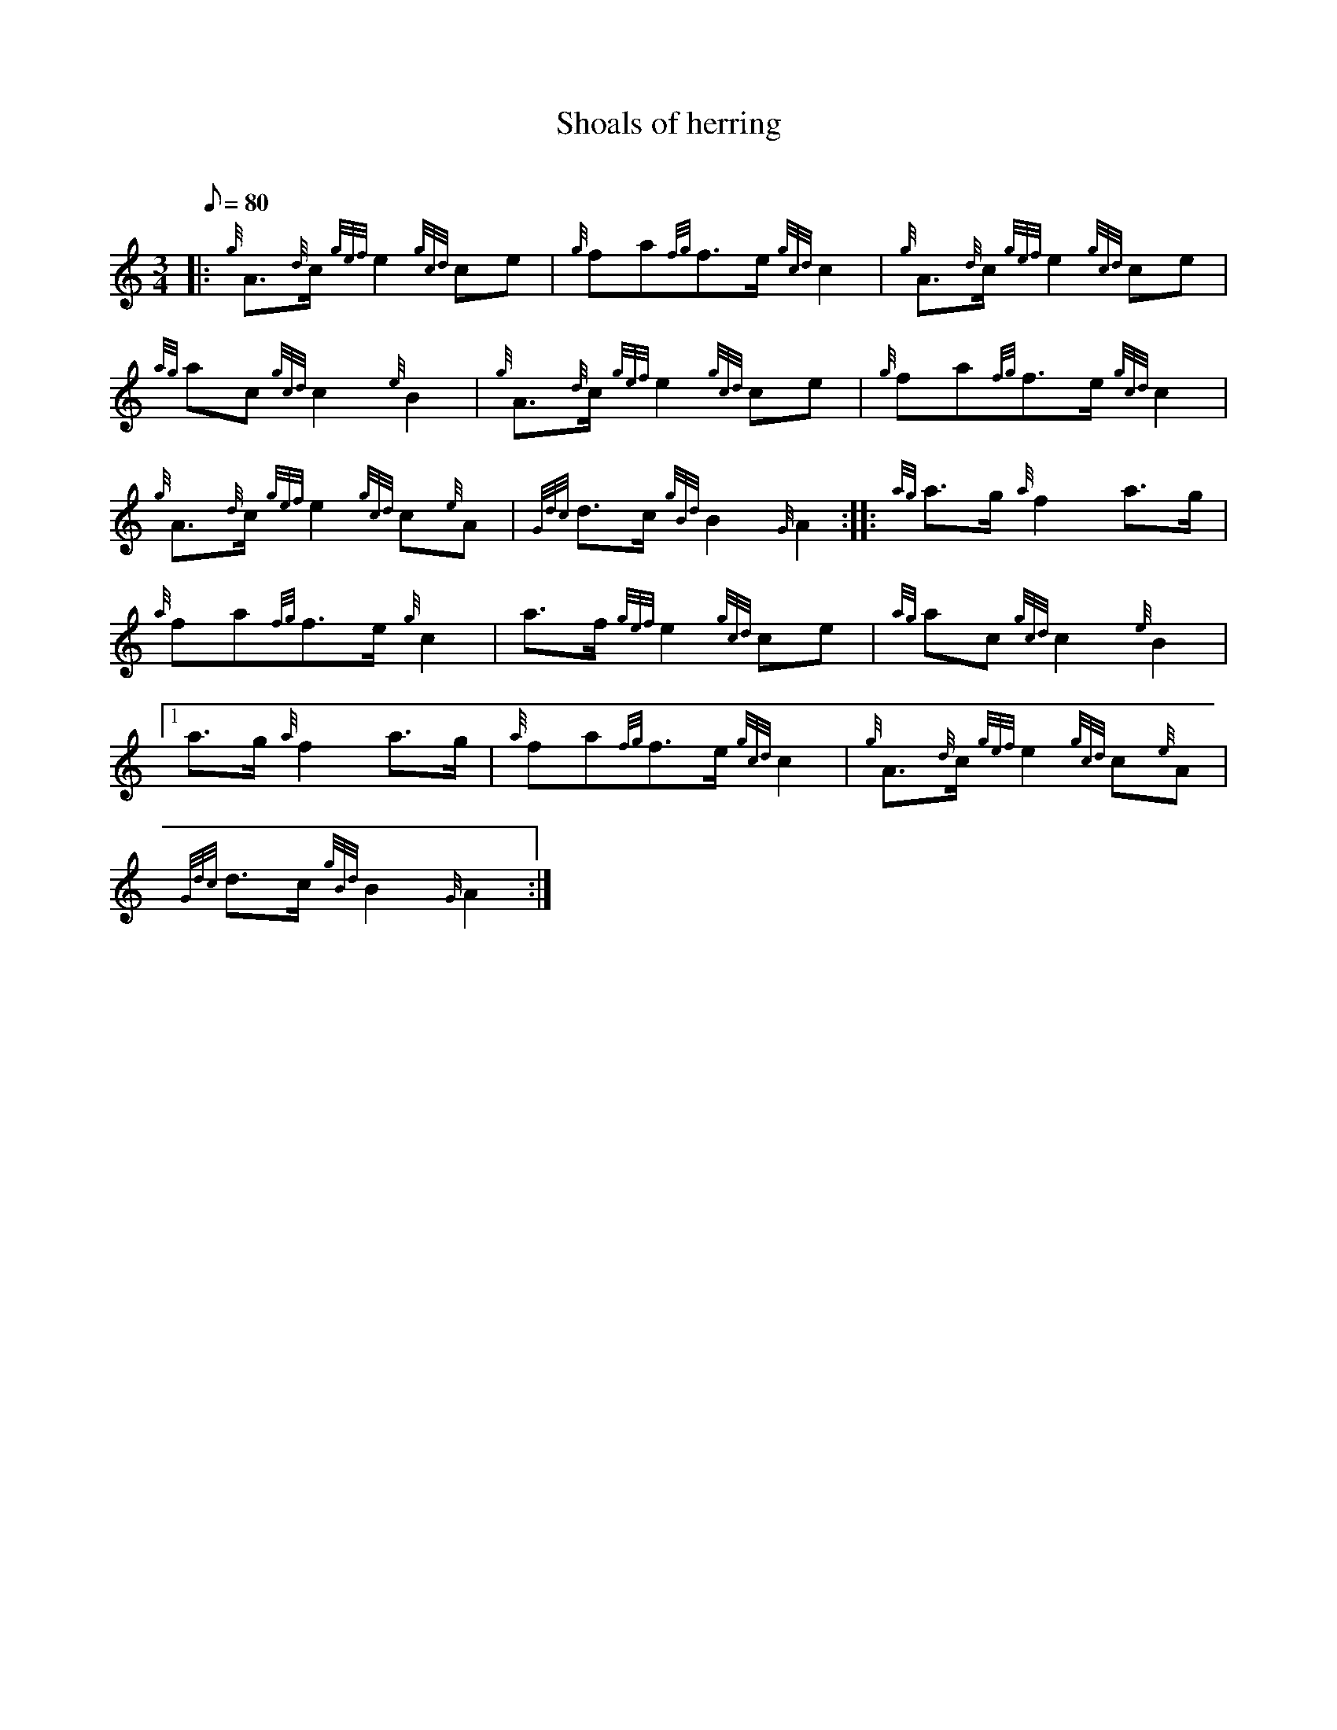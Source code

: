 X: 1
T:Shoals of herring
M:3/4
L:1/8
Q:80
C:
S:
K:HP
|: {g}A3/2{d}c/2{gef}e2{gcd}ce|
{g}fa{fg}f3/2e/2{gcd}c2|
{g}A3/2{d}c/2{gef}e2{gcd}ce|  !
{ag}ac{gcd}c2{e}B2|
{g}A3/2{d}c/2{gef}e2{gcd}ce|
{g}fa{fg}f3/2e/2{gcd}c2|  !
{g}A3/2{d}c/2{gef}e2{gcd}c{e}A|
{Gdc}d3/2c/2{gBd}B2{G}A2:| |:
{ag}a3/2g/2{a}f2a3/2g/2|  !
{a}fa{fg}f3/2e/2{g}c2|
a3/2f/2{gef}e2{gcd}ce|
{ag}ac{gcd}c2{e}B2|1  !
a3/2g/2{a}f2a3/2g/2|
{a}fa{fg}f3/2e/2{gcd}c2|
{g}A3/2{d}c/2{gef}e2{gcd}c{e}A|  !
{Gdc}d3/2c/2{gBd}B2{G}A2:|
